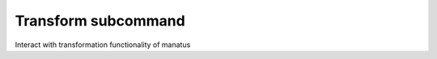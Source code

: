 Transform subcommand
====================

Interact with transformation functionality of manatus

.. argparse::
    :module: manatus
    :func: argument_parser
    :prog: python3 -m manatus
    :path: transform
    :nodefaultconst:
